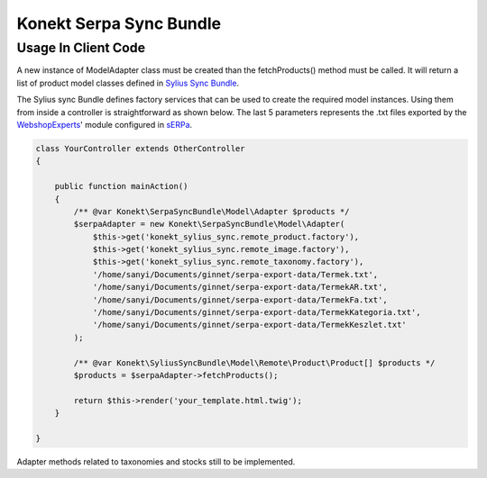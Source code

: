 Konekt Serpa Sync Bundle
========================

Usage In Client Code
--------------------

A new instance of Model\Adapter class must be created than the fetchProducts() method must be called. It will return a
list of product model classes defined in `Sylius Sync Bundle`_.

The Sylius sync Bundle defines factory services that can be used to create the required model instances. Using them
from inside a controller is straightforward as shown below. The last 5 parameters represents the .txt files exported by
the `WebshopExperts`_' module configured in `sERPa`_.

.. code-block:: php

    class YourController extends OtherController
    {

        public function mainAction()
        {
            /** @var Konekt\SerpaSyncBundle\Model\Adapter $products */
            $serpaAdapter = new Konekt\SerpaSyncBundle\Model\Adapter(
                $this->get('konekt_sylius_sync.remote_product.factory'),
                $this->get('konekt_sylius_sync.remote_image.factory'),
                $this->get('konekt_sylius_sync.remote_taxonomy.factory'),
                '/home/sanyi/Documents/ginnet/serpa-export-data/Termek.txt',
                '/home/sanyi/Documents/ginnet/serpa-export-data/TermekAR.txt',
                '/home/sanyi/Documents/ginnet/serpa-export-data/TermekFa.txt',
                '/home/sanyi/Documents/ginnet/serpa-export-data/TermekKategoria.txt',
                '/home/sanyi/Documents/ginnet/serpa-export-data/TermekKeszlet.txt'
            );

            /** @var Konekt\SyliusSyncBundle\Model\Remote\Product\Product[] $products */
            $products = $serpaAdapter->fetchProducts();

            return $this->render('your_template.html.twig');
        }

    }

Adapter methods related to taxonomies and stocks still to be implemented.

.. _Sylius Sync Bundle: https://github.com/artkonekt/sylius-sync-bundle
.. _WebshopExperts: http://www.progen.hu/serpa/help/wk_webxhopexpertsinformacio.htm
.. _sERPa: https://www.progen.hu
